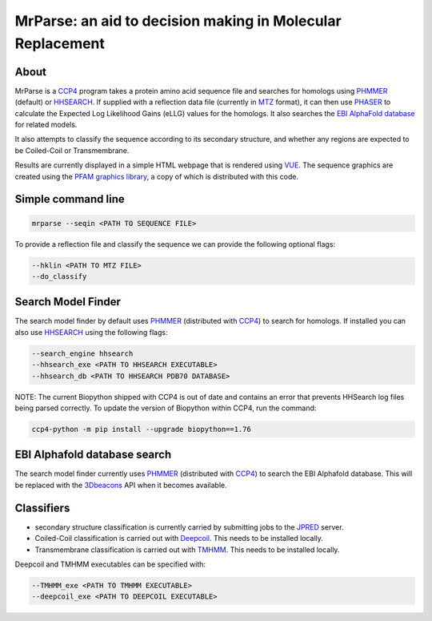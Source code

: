 ***********************************************************
MrParse: an aid to decision making in Molecular Replacement
***********************************************************

About
+++++

MrParse is a `CCP4 <http://www.ccp4.ac.uk>`_ program takes a protein amino acid sequence file and searches for homologs using `PHMMER <http://hmmer.org/>`_ (default) or `HHSEARCH <https://github.com/soedinglab/hh-suite>`_. If supplied with a reflection data file (currently in `MTZ <http://www.ccp4.ac.uk/html/mtzformat.html>`_ format), it can then use `PHASER <https://www.phaser.cimr.cam.ac.uk/index.php/Phaser_Crystallographic_Software>`_ to calculate the Expected Log Likelihood Gains (eLLG) values for the homologs. It also searches the `EBI AlphaFold database <https://alphafold.ebi.ac.uk/>`_ for related models.

It also attempts to classify the sequence according to its secondary structure, and whether any regions are expected to be Coiled-Coil or Transmembrane.

Results are currently displayed in a simple HTML webpage that is rendered using `VUE <https://vuejs.org>`_. The sequence graphics are created using the `PFAM graphics library <https://pfam.xfam.org/generate_graphic>`_, a copy of which is distributed with this code.

Simple command line
+++++++++++++++++++

.. code-block:: bash

   mrparse --seqin <PATH TO SEQUENCE FILE>

To provide a reflection file and classify the sequence we can provide the following optional flags:

.. code-block:: bash

   --hklin <PATH TO MTZ FILE>
   --do_classify

Search Model Finder
+++++++++++++++++++
The search model finder by default uses `PHMMER <http://hmmer.org/>`_ (distributed with `CCP4 <http://www.ccp4.ac.uk>`_) to search for homologs. If installed you can also use `HHSEARCH <https://github.com/soedinglab/hh-suite>`_ using the following flags:

.. code-block:: bash

   --search_engine hhsearch
   --hhsearch_exe <PATH TO HHSEARCH EXECUTABLE>
   --hhsearch_db <PATH TO HHSEARCH PDB70 DATABASE>

NOTE: The current Biopython shipped with CCP4 is out of date and contains an error that prevents HHSearch log files being parsed correctly. To update the version of Biopython within CCP4, run the command:

.. code-block:: bash

   ccp4-python -m pip install --upgrade biopython==1.76

EBI Alphafold database search
+++++++++++++++++++++++++++++
The search model finder currently uses `PHMMER <http://hmmer.org/>`_ (distributed with `CCP4 <http://www.ccp4.ac.uk>`_) to search the EBI Alphafold database. This will be replaced with the `3Dbeacons <https://github.com/3D-Beacons>`_ API when it becomes available.

Classifiers
+++++++++++
* secondary structure classification is currently carried by submitting jobs to the `JPRED <http://www.compbio.dundee.ac.uk/jpred/>`_ server.
* Coiled-Coil classification is carried out with `Deepcoil <https://github.com/labstructbioinf/DeepCoil>`_. This needs to be installed locally.
* Transmembrane classification is carried out with `TMHMM <https://github.com/dansondergaard/tmhmm.py>`_. This needs to be installed locally.

Deepcoil and TMHMM executables can be specified with:

.. code-block:: bash

   --TMHMM_exe <PATH TO TMHMM EXECUTABLE>
   --deepcoil_exe <PATH TO DEEPCOIL EXECUTABLE>

